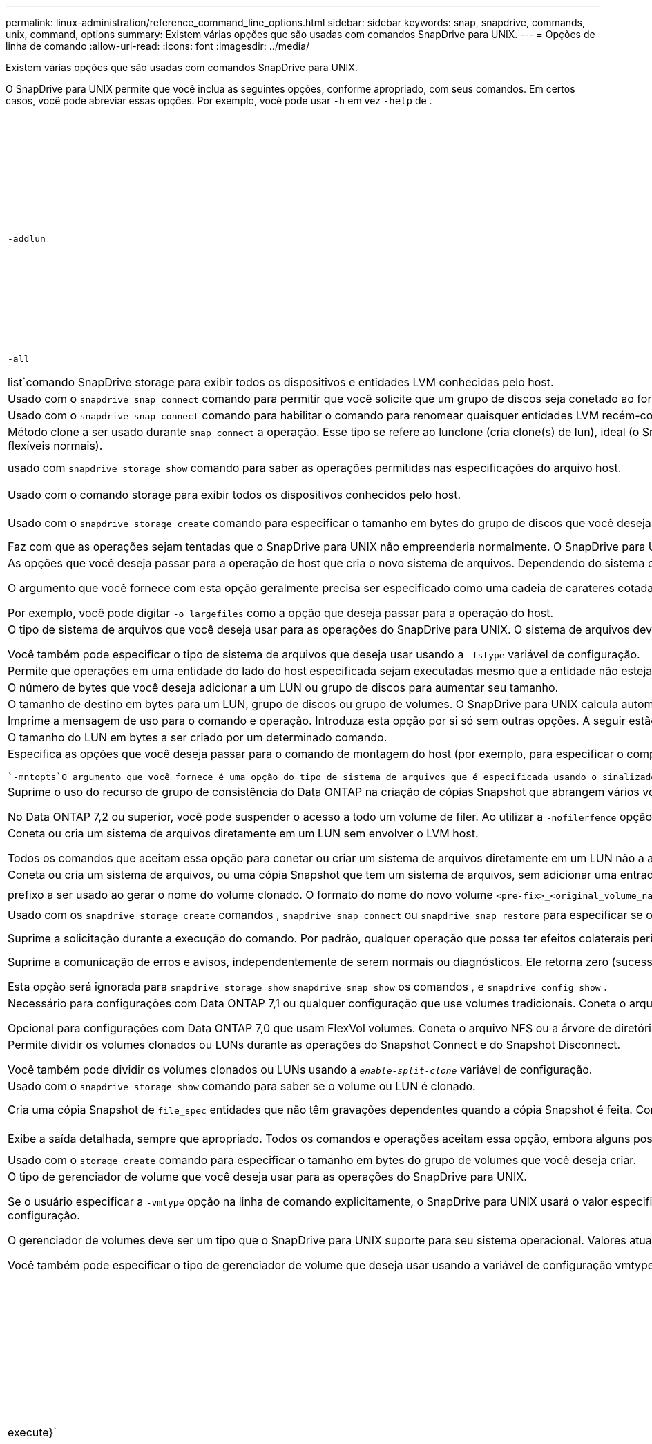 ---
permalink: linux-administration/reference_command_line_options.html 
sidebar: sidebar 
keywords: snap, snapdrive, commands, unix, command, options 
summary: Existem várias opções que são usadas com comandos SnapDrive para UNIX. 
---
= Opções de linha de comando
:allow-uri-read: 
:icons: font
:imagesdir: ../media/


[role="lead"]
Existem várias opções que são usadas com comandos SnapDrive para UNIX.

O SnapDrive para UNIX permite que você inclua as seguintes opções, conforme apropriado, com seus comandos. Em certos casos, você pode abreviar essas opções. Por exemplo, você pode usar `-h` em vez `-help` de .

|===
| Opção | Descrição 


 a| 
`-addlun`
 a| 
Diz ao SnapDrive para UNIX para adicionar um novo LUN gerado internamente a uma entidade de storage, a fim de aumentar seu tamanho.



 a| 
`-all`
 a| 
Usado com o {`show | list`comando SnapDrive storage para exibir todos os dispositivos e entidades LVM conhecidas pelo host.



 a| 
`-autoexpand`
 a| 
Usado com o `snapdrive snap connect` comando para permitir que você solicite que um grupo de discos seja conetado ao fornecer um subconjunto dos volumes lógicos ou sistemas de arquivos no grupo de discos.



 a| 
`-autorename`
 a| 
Usado com o `snapdrive snap connect` comando para habilitar o comando para renomear quaisquer entidades LVM recém-conetadas para as quais o nome padrão já está em uso.



 a| 
`-clone type`
 a| 
Método clone a ser usado durante `snap connect` a operação. Esse tipo se refere ao lunclone (cria clone(s) de lun), ideal (o SnapDrive escolhe automaticamente entre FlexClone(s) restritos(s) e clone de LUN dependendo da configuração de storage) e não restrito (cria FlexClone(s) que podem ser usados para provisionamento e operações Snapshot, assim como volumes flexíveis normais).



 a| 
`-capabilities`
 a| 
usado com `snapdrive storage show` comando para saber as operações permitidas nas especificações do arquivo host.



 a| 
`-devices` ou `-dev`
 a| 
Usado com o comando storage para exibir todos os dispositivos conhecidos pelo host.



 a| 
`-dgsize` ou `-vgsize`
 a| 
Usado com o `snapdrive storage create` comando para especificar o tamanho em bytes do grupo de discos que você deseja criar.



 a| 
`-force` (ou `-f`)
 a| 
Faz com que as operações sejam tentadas que o SnapDrive para UNIX não empreenderia normalmente. O SnapDrive para UNIX solicita a confirmação antes de executar a operação.



 a| 
`-fsopts`
 a| 
As opções que você deseja passar para a operação de host que cria o novo sistema de arquivos. Dependendo do sistema operacional do host, essa operação do host pode ser um comando como o `mkfs` comando.

O argumento que você fornece com esta opção geralmente precisa ser especificado como uma cadeia de carateres cotada e deve conter o texto exato a ser passado para o comando.

Por exemplo, você pode digitar `-o largefiles` como a opção que deseja passar para a operação do host.



 a| 
`-fstype`
 a| 
O tipo de sistema de arquivos que você deseja usar para as operações do SnapDrive para UNIX. O sistema de arquivos deve ser um tipo que o SnapDrive para UNIX suporta para o seu sistema operacional. Os valores atuais que você pode definir para essa variável são "'ext3 ou ext4'"

Você também pode especificar o tipo de sistema de arquivos que deseja usar usando a `-fstype` variável de configuração.



 a| 
`-full`
 a| 
Permite que operações em uma entidade do lado do host especificada sejam executadas mesmo que a entidade não esteja vazia (por exemplo, a entidade pode ser um grupo de volumes contendo um ou mais volumes lógicos).



 a| 
`-growby`
 a| 
O número de bytes que você deseja adicionar a um LUN ou grupo de discos para aumentar seu tamanho.



 a| 
`-growto`
 a| 
O tamanho de destino em bytes para um LUN, grupo de discos ou grupo de volumes. O SnapDrive para UNIX calcula automaticamente o número de bytes necessários para alcançar o tamanho do alvo e aumenta o tamanho do objeto por esse número de bytes.



 a| 
`-help`
 a| 
Imprime a mensagem de uso para o comando e operação. Introduza esta opção por si só sem outras opções. A seguir estão os exemplos de possíveis linhas de comando.



 a| 
`-lunsize`
 a| 
O tamanho do LUN em bytes a ser criado por um determinado comando.



 a| 
`-mntopts`
 a| 
Especifica as opções que você deseja passar para o comando de montagem do host (por exemplo, para especificar o comportamento de log do sistema de arquivos). As opções também são armazenadas no arquivo de tabela do sistema de arquivos host. As opções permitidas dependem do tipo de sistema de arquivos host.

 `-mntopts`O argumento que você fornece é uma opção do tipo de sistema de arquivos que é especificada usando o sinalizador do comando mount "'- o'". Não inclua no argumento a bandeira '''''' `-mntopts`. Por exemplo, a sequência `-mntopts tmplog` passa a string `-o tmplog` para a linha de comando mount e insere o texto "'tmplog" em uma nova linha de comando.



 a| 
`-nofilerfence`
 a| 
Suprime o uso do recurso de grupo de consistência do Data ONTAP na criação de cópias Snapshot que abrangem vários volumes de filer.

No Data ONTAP 7,2 ou superior, você pode suspender o acesso a todo um volume de filer. Ao utilizar a `-nofilerfence` opção, pode congelar o acesso a um LUN individual.



 a| 
`-nolvm`
 a| 
Coneta ou cria um sistema de arquivos diretamente em um LUN sem envolver o LVM host.

Todos os comandos que aceitam essa opção para conetar ou criar um sistema de arquivos diretamente em um LUN não a aceitarão para cluster de host ou recursos compartilhados. Esta opção é permitida apenas para recursos locais.



 a| 
`-nopersist`
 a| 
Coneta ou cria um sistema de arquivos, ou uma cópia Snapshot que tem um sistema de arquivos, sem adicionar uma entrada no arquivo de entrada de montagem persistente do host.



 a| 
`-prefixfv`
 a| 
prefixo a ser usado ao gerar o nome do volume clonado. O formato do nome do novo volume `<pre-fix>_<original_volume_name>` seria .



 a| 
`-reserve - noreserve`
 a| 
Usado com os `snapdrive storage create` comandos , `snapdrive snap connect` ou `snapdrive snap restore` para especificar se o SnapDrive para UNIX cria ou não uma reserva de espaço. Por padrão, o SnapDrive para UNIX cria reservas para operações de criação, redimensionamento e criação de instantâneos, e não cria reserva para operação de conexão instantânea.



 a| 
`-noprompt`
 a| 
Suprime a solicitação durante a execução do comando. Por padrão, qualquer operação que possa ter efeitos colaterais perigosos ou não intuitivos solicita que você confirme que o SnapDrive para UNIX deve ser tentado. Essa opção substitui esse prompt; quando combinada com a `-force` opção, o SnapDrive para UNIX executa a operação sem solicitar confirmação.



 a| 
`-quiet` (ou `-q`)
 a| 
Suprime a comunicação de erros e avisos, independentemente de serem normais ou diagnósticos. Ele retorna zero (sucesso) ou status não zero. A `-quiet` opção substitui a `-verbose` opção.

Esta opção será ignorada para `snapdrive storage show` `snapdrive snap show` os comandos , e `snapdrive config show` .



 a| 
`-readonly`
 a| 
Necessário para configurações com Data ONTAP 7,1 ou qualquer configuração que use volumes tradicionais. Coneta o arquivo ou diretório NFS com acesso somente leitura.

Opcional para configurações com Data ONTAP 7,0 que usam FlexVol volumes. Coneta o arquivo NFS ou a árvore de diretórios com acesso somente leitura. (O padrão é leitura/gravação).



 a| 
`-split`
 a| 
Permite dividir os volumes clonados ou LUNs durante as operações do Snapshot Connect e do Snapshot Disconnect.

Você também pode dividir os volumes clonados ou LUNs usando a `_enable-split-clone_` variável de configuração.



 a| 
`-status`
 a| 
Usado com o `snapdrive storage show` comando para saber se o volume ou LUN é clonado.



 a| 
`-unrelated`
 a| 
Cria uma cópia Snapshot de `file_spec` entidades que não têm gravações dependentes quando a cópia Snapshot é feita. Como as entidades não têm gravações dependentes, o SnapDrive para UNIX cria uma cópia Snapshot consistente com falhas das entidades de storage individuais, mas não toma medidas para tornar as entidades consistentes umas com as outras.



 a| 
`-verbose` (ou `-v`)
 a| 
Exibe a saída detalhada, sempre que apropriado. Todos os comandos e operações aceitam essa opção, embora alguns possam ignorá-la.



 a| 
`-vgsize` ou `-dgsize`
 a| 
Usado com o `storage create` comando para especificar o tamanho em bytes do grupo de volumes que você deseja criar.



 a| 
`-vmtype`
 a| 
O tipo de gerenciador de volume que você deseja usar para as operações do SnapDrive para UNIX.

Se o usuário especificar a `-vmtype` opção na linha de comando explicitamente, o SnapDrive para UNIX usará o valor especificado na opção, independentemente do valor especificado na `vmtype` variável de configuração. Se a `-vmtype` opção não for especificada na opção de linha de comando, o SnapDrive para UNIX usará o gerenciador de volume que está no arquivo de configuração.

O gerenciador de volumes deve ser um tipo que o SnapDrive para UNIX suporte para seu sistema operacional. Valores atuais que você pode definir para essa variável como lvm.

Você também pode especificar o tipo de gerenciador de volume que deseja usar usando a variável de configuração vmtype.



 a| 
`-vbsr {preview|execute}`
 a| 
A `preview` opção inicia um mecanismo de pré-visualização SnapRestore baseado em volume para o filespec de host dado. Com a `execute` opção, o SnapDrive para UNIX prossegue com SnapRestore baseado em volume para o filespec especificado.

|===